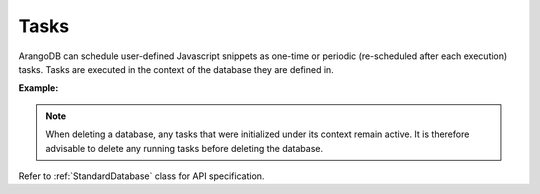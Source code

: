 Tasks
-----

ArangoDB can schedule user-defined Javascript snippets as one-time or periodic
(re-scheduled after each execution) tasks. Tasks are executed in the context of
the database they are defined in.

**Example:**

.. testcode::

    from aioarango import ArangoClient

    # Initialize the ArangoDB client.
    client = ArangoClient()

    # Connect to "test" database as root user.
    db = await client.db('test', username='root', password='passwd')

    # List all active tasks
    await db.tasks()

    # Create a new task which simply prints parameters.
    await db.create_task(
        name='test_task',
        command='''
            var task = function(params){
                var db = require('@arangodb');
                db.print(params);
            }
            task(params);
        ''',
        params={'foo': 'bar'},
        offset=300,
        period=10,
        task_id='001'
    )

    # Retrieve details on a task by ID.
    await db.task('001')

    # Delete an existing task by ID.
    await db.delete_task('001', ignore_missing=True)

.. note::
    When deleting a database, any tasks that were initialized under its context
    remain active. It is therefore advisable to delete any running tasks before
    deleting the database.

Refer to :ref:`StandardDatabase` class for API specification.
